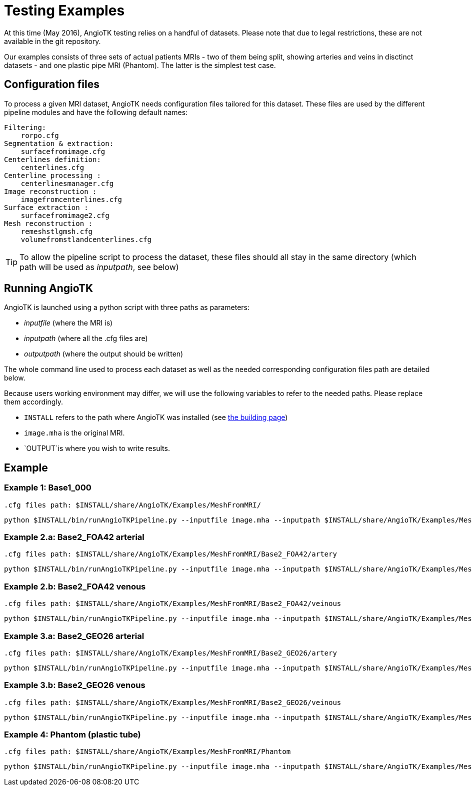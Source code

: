 # Testing Examples

At this time (May 2016), AngioTK testing relies on a handful of datasets. Please note that due to legal restrictions, these are not available in the git repository.

Our examples consists of three sets of actual patients MRIs - two of them being split, showing arteries and veins in disctinct datasets - and one plastic pipe MRI (Phantom). The latter is the simplest test case.

## Configuration files 

To process a given MRI dataset, AngioTK needs configuration files tailored for this dataset. These files are used by the different pipeline modules and have the following default names:

    Filtering:
        rorpo.cfg
    Segmentation & extraction:
        surfacefromimage.cfg
    Centerlines definition:
        centerlines.cfg
    Centerline processing :
        centerlinesmanager.cfg
    Image reconstruction :
        imagefromcenterlines.cfg
    Surface extraction :
        surfacefromimage2.cfg
    Mesh reconstruction :
        remeshstlgmsh.cfg
        volumefromstlandcenterlines.cfg 

TIP: To allow the pipeline script to process the dataset, these files should all stay in the same directory (which path will be used as _inputpath_, see below)

## Running AngioTK

AngioTK is launched using a python script with three paths as parameters:

- _inputfile_ (where the MRI is)
- _inputpath_ (where all the .cfg files are)
- _outputpath_ (where the output should be written)

The whole command line used to process each dataset as well as the needed corresponding configuration files path are detailed below.

Because users working environment may differ, we will use the following variables to refer to the needed paths. Please replace them accordingly.

- `INSTALL` refers to the path where AngioTK was installed (see link:Building.adoc[the building page])
- `image.mha` is the original MRI.
- `OUTPUT`is where you wish to write results.

## Example

### Example 1: Base1_000 

	.cfg files path: $INSTALL/share/AngioTK/Examples/MeshFromMRI/
	
	python $INSTALL/bin/runAngioTKPipeline.py --inputfile image.mha --inputpath $INSTALL/share/AngioTK/Examples/MeshFromMRI/Base1_000/ --outputpath $OUTPUT 


### Example 2.a: Base2_FOA42 arterial

	.cfg files path: $INSTALL/share/AngioTK/Examples/MeshFromMRI/Base2_FOA42/artery
	
    python $INSTALL/bin/runAngioTKPipeline.py --inputfile image.mha --inputpath $INSTALL/share/AngioTK/Examples/MeshFromMRI/Base2_FOA42/artery/ --outputpath $OUTPUT
   

### Example 2.b: Base2_FOA42 venous

	.cfg files path: $INSTALL/share/AngioTK/Examples/MeshFromMRI/Base2_FOA42/veinous
	
    python $INSTALL/bin/runAngioTKPipeline.py --inputfile image.mha --inputpath $INSTALL/share/AngioTK/Examples/MeshFromMRI/Base2_FOA42/veinous/ --outputpath $OUTPUT 


### Example 3.a: Base2_GEO26 arterial

	.cfg files path: $INSTALL/share/AngioTK/Examples/MeshFromMRI/Base2_GEO26/artery
	
    python $INSTALL/bin/runAngioTKPipeline.py --inputfile image.mha --inputpath $INSTALL/share/AngioTK/Examples/MeshFromMRI/Base2_GEO26/artery/ --outputpath $OUTPUT 


### Example 3.b: Base2_GEO26 venous

	.cfg files path: $INSTALL/share/AngioTK/Examples/MeshFromMRI/Base2_GEO26/veinous
	
    python $INSTALL/bin/runAngioTKPipeline.py --inputfile image.mha --inputpath $INSTALL/share/AngioTK/Examples/MeshFromMRI/Base2_GEO26/veinous/ --outputpath $OUTPUT 


### Example 4: Phantom (plastic tube)
    
    .cfg files path: $INSTALL/share/AngioTK/Examples/MeshFromMRI/Phantom
	
    python $INSTALL/bin/runAngioTKPipeline.py --inputfile image.mha --inputpath $INSTALL/share/AngioTK/Examples/MeshFromMRI/Phantom --outputpath $OUTPUT 